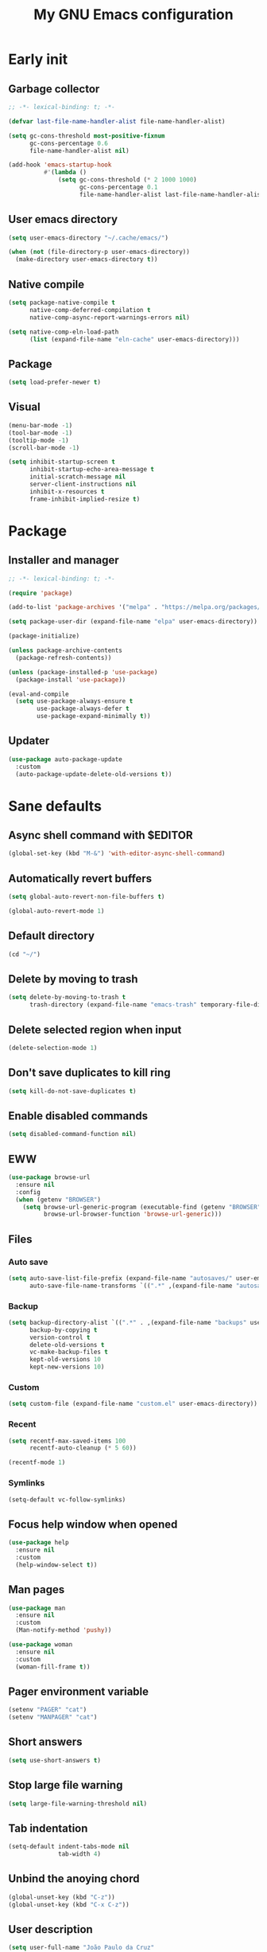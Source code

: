 #+title: My GNU Emacs configuration
#+property: header-args :tangle init.el :lexical t

* Early init
:properties:
:header-args: :tangle early-init.el
:end:

** Garbage collector

#+begin_src emacs-lisp
;; -*- lexical-binding: t; -*-

(defvar last-file-name-handler-alist file-name-handler-alist)

(setq gc-cons-threshold most-positive-fixnum
      gc-cons-percentage 0.6
      file-name-handler-alist nil)

(add-hook 'emacs-startup-hook
          #'(lambda ()
              (setq gc-cons-threshold (* 2 1000 1000)
                    gc-cons-percentage 0.1
                    file-name-handler-alist last-file-name-handler-alist)))
#+end_src

** User emacs directory

#+begin_src emacs-lisp
(setq user-emacs-directory "~/.cache/emacs/")

(when (not (file-directory-p user-emacs-directory))
  (make-directory user-emacs-directory t))
#+end_src

** Native compile

#+begin_src emacs-lisp
(setq package-native-compile t
      native-comp-deferred-compilation t
      native-comp-async-report-warnings-errors nil)

(setq native-comp-eln-load-path
      (list (expand-file-name "eln-cache" user-emacs-directory)))
#+end_src

** Package

#+begin_src emacs-lisp
(setq load-prefer-newer t)
#+end_src

** Visual

#+begin_src emacs-lisp
(menu-bar-mode -1)
(tool-bar-mode -1)
(tooltip-mode -1)
(scroll-bar-mode -1)

(setq inhibit-startup-screen t
      inhibit-startup-echo-area-message t
      initial-scratch-message nil
      server-client-instructions nil
      inhibit-x-resources t
      frame-inhibit-implied-resize t)
#+end_src

* Package

** Installer and manager

#+begin_src emacs-lisp
;; -*- lexical-binding: t; -*-

(require 'package)

(add-to-list 'package-archives '("melpa" . "https://melpa.org/packages/"))

(setq package-user-dir (expand-file-name "elpa" user-emacs-directory))

(package-initialize)

(unless package-archive-contents
  (package-refresh-contents))

(unless (package-installed-p 'use-package)
  (package-install 'use-package))

(eval-and-compile
  (setq use-package-always-ensure t
        use-package-always-defer t
        use-package-expand-minimally t))
#+end_src

** Updater

#+begin_src emacs-lisp
(use-package auto-package-update
  :custom
  (auto-package-update-delete-old-versions t))
#+end_src

* Sane defaults

** Async shell command with $EDITOR

#+begin_src emacs-lisp
(global-set-key (kbd "M-&") 'with-editor-async-shell-command)
#+end_src

** Automatically revert buffers

#+begin_src emacs-lisp
(setq global-auto-revert-non-file-buffers t)

(global-auto-revert-mode 1)
#+end_src

** Default directory

#+begin_src emacs-lisp
(cd "~/")
#+end_src

** Delete by moving to trash

#+begin_src emacs-lisp
(setq delete-by-moving-to-trash t
      trash-directory (expand-file-name "emacs-trash" temporary-file-directory))
#+end_src

** Delete selected region when input

#+begin_src emacs-lisp
(delete-selection-mode 1)
#+end_src

** Don't save duplicates to kill ring

#+begin_src emacs-lisp
(setq kill-do-not-save-duplicates t)
#+end_src

** Enable disabled commands

#+begin_src emacs-lisp
(setq disabled-command-function nil)
#+end_src

** EWW

#+begin_src emacs-lisp
(use-package browse-url
  :ensure nil
  :config
  (when (getenv "BROWSER")
    (setq browse-url-generic-program (executable-find (getenv "BROWSER"))
          browse-url-browser-function 'browse-url-generic)))
#+end_src

** Files

*** Auto save

#+begin_src emacs-lisp
(setq auto-save-list-file-prefix (expand-file-name "autosaves/" user-emacs-directory)
      auto-save-file-name-transforms `((".*" ,(expand-file-name "autosaves/" user-emacs-directory) t)))
#+end_src

*** Backup

#+begin_src emacs-lisp
(setq backup-directory-alist `((".*" . ,(expand-file-name "backups" user-emacs-directory)))
      backup-by-copying t
      version-control t
      delete-old-versions t
      vc-make-backup-files t
      kept-old-versions 10
      kept-new-versions 10)
#+end_src

*** Custom

#+begin_src emacs-lisp
(setq custom-file (expand-file-name "custom.el" user-emacs-directory))
#+end_src

*** Recent

#+begin_src emacs-lisp
(setq recentf-max-saved-items 100
      recentf-auto-cleanup (* 5 60))

(recentf-mode 1)
#+end_src

*** Symlinks

#+begin_src emacs-lisp
(setq-default vc-follow-symlinks)
#+end_src

** Focus help window when opened

#+begin_src emacs-lisp
(use-package help
  :ensure nil
  :custom
  (help-window-select t))
#+end_src

** Man pages

#+begin_src emacs-lisp
(use-package man
  :ensure nil
  :custom
  (Man-notify-method 'pushy))

(use-package woman
  :ensure nil
  :custom
  (woman-fill-frame t))
#+end_src

** Pager environment variable

#+begin_src emacs-lisp
(setenv "PAGER" "cat")
(setenv "MANPAGER" "cat")
#+end_src

** Short answers

#+begin_src emacs-lisp
(setq use-short-answers t)
#+end_src

** Stop large file warning

#+begin_src emacs-lisp
(setq large-file-warning-threshold nil)
#+end_src

** Tab indentation

#+begin_src emacs-lisp
(setq-default indent-tabs-mode nil
              tab-width 4)
#+end_src

** Unbind the anoying chord

#+begin_src emacs-lisp
(global-unset-key (kbd "C-z"))
(global-unset-key (kbd "C-x C-z"))
#+end_src

** User description

#+begin_src emacs-lisp
(setq user-full-name "João Paulo da Cruz"
      user-mail-address "crzjp@riseup.net")
#+end_src

* Completion

** At point (or in region)

*** Extra completion functions

#+begin_src emacs-lisp
(use-package cape
  :defer 1
  :config
  (add-to-list 'completion-at-point-functions 'cape-file))
#+end_src

*** Popup

#+begin_src emacs-lisp
(use-package corfu
  :defer 1
  :bind (:map corfu-map
         ("M-m" . (lambda ()
                    (interactive)
                    (let ((completion-extra-properties corfu--extra)
                          completion-cycle-threshold completion-cycling)
                      (apply #'consult-completion-in-region completion-in-region--data)))))
  :custom
  (corfu-preview-current nil)
  :config
  (global-corfu-mode 1))
#+end_src

** Minibuffer

*** Additional completion commands

#+begin_src emacs-lisp
(use-package consult
  :after vertico
  :demand nil
  :bind (("C-c r" . consult-recent-file)
         :map minibuffer-mode-map
         ("C-r" . consult-history))
  :config
  (consult-customize consult-recent-file :preview-key nil)
  (consult-customize consult-org-heading :preview-key nil)
  (setq-default completion-in-region-function
                (lambda (&rest args)
                  (apply (if vertico-mode
                             'consult-completion-in-region
                           'completion--in-region)
                         args))))
#+end_src

*** Anotations

#+begin_src emacs-lisp
(use-package marginalia
  :after vertico
  :demand nil
  :config
  (marginalia-mode 1))
#+end_src

*** Completion style

#+begin_src emacs-lisp
(use-package orderless
  :after vertico
  :custom
  (completion-styles '(orderless))
  (orderless-matching-styles '(orderless-initialism orderless-flex)))
#+end_src

*** Completion UI

#+begin_src emacs-lisp
(use-package vertico
  :defer 1
  :bind (:map vertico-map
         ("DEL" . vertico-directory-delete-char))
  :config
  (vertico-mode 1))
#+end_src

Disabled fido config to a (probably) future more polished version.

#+begin_src emacs-lisp :tangle no
(setq completion-styles '(initials flex))

(use-package icomplete
  :ensure nil
  :defer 1
  :bind (:map icomplete-fido-mode-map
         ("<tab>" . icomplete-force-complete)
         ("RET" . icomplete-force-complete-and-exit))
  :hook (icomplete-minibuffer-setup
         . (lambda ()
             (setq-local truncate-lines t
                         completion-styles '(initials flex))))
  :custom-face (icomplete-selected-match ((t (:extend t))))
  :config
  (fido-vertical-mode 1))
#+end_src
  
*** Hide some commands

#+begin_src emacs-lisp
(setq read-extended-command-predicate 'command-completion-default-include-p)
#+end_src

*** History

#+begin_src emacs-lisp
(setq history-length 50
      history-delete-duplicates t)

(savehist-mode 1)
#+end_src

*** Recursive minibuffers

#+begin_src emacs-lisp
(setq enable-recursive-minibuffers t)

(minibuffer-depth-indicate-mode 1)
#+end_src

* Dired

#+begin_src emacs-lisp
(use-package diredfl
  :hook (dired-mode . diredfl-mode))

(use-package dired
  :ensure nil
  :bind (("C-x C-d" . dired-jump)
         :map dired-mode-map
         ("f" . dired-create-empty-file))
  :custom
  (insert-directory-program "gnuls")
  (dired-listing-switches "-agGh --group-directories-first")
  (dired-kill-when-opening-new-dired-buffer t))
#+end_src

* DWIM shell commands

** Defaults

#+begin_src emacs-lisp :noweb yes
(use-package dwim-shell-command
  :defer 2
  :bind (([remap shell-command] . dwim-shell-command)
         ("C-c k" . dwim-shell-commands-kill-process)
         :map dired-mode-map
         ("!" . dwim-shell-command))
  :custom
  (dwim-shell-command-default-command nil)
  :config
  <<dwim-shell-commands-flac-to-mp3>>
  <<dwim-shell-commands-set-wallpaper>>
  <<dwim-shell-commands-extract-audio-cover>>
  <<dwim-shell-commands-set-audio-tag>>
  <<dwim-shell-commands-delete-audio-tags>>
  (require 'dwim-shell-commands))
#+end_src

** Convert flac file(s) to mp3

#+begin_src emacs-lisp :tangle no :noweb-ref dwim-shell-commands-flac-to-mp3
(defun dwim-shell-commands-flac-to-mp3 ()
  "Convert flac file to mp3 with ffmpeg using `dwim-shell-command-on-marked-files'"
  (interactive)
  (dwim-shell-command-on-marked-files
   "Convert flac to mp3"
   "ffmpeg -stats -n -i '<<f>>' -ab 320k -map_metadata 0 -id3v2_version 3 '<<fne>>.mp3'"
   :utils "ffmpeg"))
#+end_src

** Set wallpaper

#+begin_src emacs-lisp :tangle no :noweb-ref dwim-shell-commands-set-wallpaper
(defun dwim-shell-commands-set-wallpaper ()
  "Set wallpaper with hsetroot using `dwim-shell-command-on-marked-files'"
  (interactive)
  (let ((mode (completing-read "Choose parameter: " '("center" "cover" "extend" "fill" "full" "sane" "tile") nil t)))
    (dwim-shell-command-on-marked-files
     "Set wallpaper with PARAMETER parameter"
     (format "hsetroot -%s '<<f>>'" mode)
     :utils "hsetroot"
     :silent-success t)))
#+end_src

** Extract audio cover

#+begin_src emacs-lisp :tangle no :noweb-ref dwim-shell-commands-extract-audio-cover
(defun dwim-shell-commands-extract-audio-cover ()
  "Extract audio cover with ffmpeg using `dwim-shell-command-on-marked-files'"
  (interactive)
  (dwim-shell-command-on-marked-files
   "Extract audio cover if it exists"
   "ffmpeg -nostats -loglevel 0 -y -i '<<f>>' Cover.jpg"
   :utils "ffmpeg"))
#+end_src

** Set audio tag

#+begin_src emacs-lisp :tangle no :noweb-ref dwim-shell-commands-set-audio-tag
(defun dwim-shell-commands-set-audio-tag ()
  "Set audio tag with ffmpeg using `dwim-shell-command-on-marked-files'"
  (interactive)
  (let ((tag (completing-read "Tag name: " nil)))
    (cond
     ((equal tag "image")
      (dwim-shell-command-on-marked-files
       "Set audio cover"
       (format "ffmpeg -loglevel 8 -hide_banner -i '<<f>>' -i %s -map 0:0 -map 1:0 -c copy '<<fne>>-%s-edited.<<e>>'"
               (read-file-name "Image file: ") tag)
       :utils "ffmpeg"))
     (t
      (dwim-shell-command-on-marked-files
       "Set audio tag"
       (format "ffmpeg -loglevel 8 -hide_banner -i '<<f>>' -c copy -metadata %s=%s '<<fne>>-%s-edited.<<e>>'"
               tag (completing-read "Tag value: " nil) tag)
       :utils "ffmpeg")))))
#+end_src

** Delete audio tags

#+begin_src emacs-lisp :tangle no :noweb-ref dwim-shell-commands-delete-audio-tags
(defun dwim-shell-commands-delete-audio-tags ()
  "Delete audio tags with ffmpeg using `dwim-shell-command-on-marked-files'"
  (interactive)
  (dwim-shell-command-on-marked-files
   "Delete audio tags"
   "ffmpeg -loglevel 8 -hide_banner -i '<<f>>' -map 0:a -c:a copy -map_metadata -1 '<<fne>>-tags-deleted.<<e>>'"
   :utils "ffmpeg"))
#+end_src

* Ibuffer

** Defaults

#+begin_src emacs-lisp
(use-package ibuffer
  :ensure nil
  :bind (([remap list-buffers] . ibuffer)
         ("C-c b" . ibuffer))
  :hook (ibuffer-mode . ibuffer-auto-mode)
  :custom
  (ibuffer-formats
   '((mark modified read-only locked " "
           (name 20 20 :left :elide)
           " "
           (size-h 11 -1 :right)
           " "
           (mode 16 16 :left :elide)
           " " filename-and-process)
     (mark " "
           (name 16 -1)
           " " filename))))
#+end_src

** Groups

#+begin_src emacs-lisp
(use-package ibuffer
  :ensure nil
  :hook (ibuffer-mode . (lambda () (ibuffer-switch-to-saved-filter-groups "Default")))
  :custom
  (ibuffer-saved-filter-groups
   '(("Default"
      ("Modified" (and (modified . t)
                       (visiting-file . t)))
      ("Term" (or (mode . vterm-mode)
                  (mode . eshell-mode)
                  (mode . term-mode)
                  (mode . shell-mode)))
      ("Debug" (mode . debugger-mode))
      ("Agenda" (filename . "agenda.org"))
      ("Org" (mode . org-mode))
      ("Magit" (name . "magit.*"))
      ("Mail" (or (mode . mu4e-compose-mode)
                  (mode . mu4e-headers-mode)
                  (mode . mu4e-main-mode)))
      ("Book" (or (mode . pdf-view-mode)
                  (mode . nov-mode)))
      ("Dired" (mode . dired-mode))
      ("Chat" (mode . erc-mode))
      ("Help" (or (name . "\*Help\*")
                  (name . "\*Apropos\*")
                  (name . "\*info\*")
                  (mode . help-mode)
                  (mode . woman-mode)
                  (mode . Man-mode)
                  (mode . Custom-mode)))
      ("Image" (mode . image-mode))
      ("Music" (or (mode . mingus-help-mode)
                   (mode . mingus-playlist-mode)
                   (mode . mingus-browse-mode)))
      ("Torrent" (or (mode . transmission-mode)
                     (mode . transmission-files-mode)))
      ("Games" (mode . gomoku-mode))
      ("Internal" (name . "^\*.*$"))
      ("Misc" (name . "^.*$")))))
  (ibuffer-show-empty-filter-groups nil))
#+end_src

** Human readable size column

#+begin_src emacs-lisp
(use-package ibuffer
  :ensure nil
  :config
  
  (defun crz/human-readable-file-sizes-to-bytes (string)
    "Convert a human-readable file size into bytes."
    (cond
     ((string-suffix-p "G" string t)
      (* 1000000000 (string-to-number (substring string 0 (- (length string) 1)))))
     ((string-suffix-p "M" string t)
      (* 1000000 (string-to-number (substring string 0 (- (length string) 1)))))
     ((string-suffix-p "K" string t)
      (* 1000 (string-to-number (substring string 0 (- (length string) 1)))))
     (t
      (string-to-number (substring string 0 (- (length string) 1))))))
  
  (defun crz/bytes-to-human-readable-file-sizes (bytes)
    "Convert number of bytes to human-readable file size."
    (cond
     ((> bytes 1000000000) (format "%10.1fG" (/ bytes 1000000000.0)))
     ((> bytes 100000000) (format "%10.0fM" (/ bytes 1000000.0)))
     ((> bytes 1000000) (format "%10.1fM" (/ bytes 1000000.0)))
     ((> bytes 100000) (format "%10.0fK" (/ bytes 1000.0)))
     ((> bytes 1000) (format "%10.1fK" (/ bytes 1000.0)))
     (t (format "%10d" bytes))))
  
  (define-ibuffer-column size-h
    (:name "Size"
           :inline t
           :summarizer
           (lambda (column-strings)
             (let ((total 0))
               (dolist (string column-strings)
                 (setq total
                       (+ (float (crz/human-readable-file-sizes-to-bytes string))
                          total)))
               (crz/bytes-to-human-readable-file-sizes total))))
    (crz/bytes-to-human-readable-file-sizes (buffer-size))))
#+end_src

* Language modes

** Common Lisp

#+begin_src emacs-lisp
(use-package sly
  :custom
  (inferior-lisp-program (executable-find "sbcl")))
#+end_src

** LSP

#+begin_src emacs-lisp
(use-package eglot)
#+end_src

** Markdown

#+begin_src emacs-lisp
(use-package markdown-mode
  :mode (("\\.md\\'" . markdown-mode)
         ("README\\.md\\'" . gfm-mode)))
#+end_src

** Shell

Requires =shellcheck= package.

#+begin_src emacs-lisp
(use-package flymake-shellcheck
  :hook (sh-mode . flymake-shellcheck-load))
#+end_src

* Magit

#+begin_src emacs-lisp
(use-package pinentry
  :after magit
  :custom
  (epg-pinentry-mode 'loopback))

(use-package magit
  :bind ("C-c g" . magit-status)
  :config
  (pinentry-start))
#+end_src

* Media

** Email

Requires =mu= and =isync/mbsync= packages.

#+begin_src emacs-lisp
(use-package mu4e
  :ensure nil
  :bind ("C-c m" . mu4e)
  :custom
  (mail-user-agent 'mu4e-user-agent)
  (mu4e-get-mail-command "mbsync -a")
  (mu4e-maildir "~/public/mail")
  (mu4e-drafts-folder "/riseup/drafts")
  (mu4e-sent-folder "/riseup/sent")
  (mu4e-refile-folder "/riseup/all")
  (mu4e-trash-folder "/riseup/trash")
  (mu4e-read-option-use-builtin nil)
  (mu4e-completing-read-function 'completing-read))
#+end_src

** EPUB

#+begin_src emacs-lisp
;(use-package esxml)

(use-package nov
  :mode ("\\.epub\\'" . nov-mode))
#+end_src

** IRC

#+begin_src emacs-lisp
(use-package erc-hl-nicks)

(use-package erc
  :ensure nil
  :custom
  (erc-accidental-paste-threshold-seconds nil)
  (erc-nick "crzjp")
  (erc-fill-column (- (window-width) 1))
  (erc-fill-function 'erc-fill-static)
  (erc-fill-static-center 20)
  (erc-prompt (lambda () (concat "[" (buffer-name) "]")))
  (erc-auto-query 'bury)
  (erc-rename-buffers t)
  (erc-autojoin-timing 'ident)
  (erc-autojoin-delay 1)
  (erc-autojoin-channels-alist
   '(("libera.chat" "#emacs" "#freebsd" "#freebsd-emacs" "#nixers" "#stumpwm")
     ("slackjeff.com.br" "#mundo-libre")))
  (erc-track-exclude-types
   '("JOIN" "MODE" "NICK" "PART" "QUIT" "324" "329" "332" "333" "353" "477"))
  :config
  (add-to-list 'erc-modules 'autojoin)
  (add-to-list 'erc-modules 'notifications)
  (add-to-list 'erc-modules 'hl-nicks))
#+end_src

** Music

#+begin_src emacs-lisp
(use-package mingus
  :custom
  (mingus-use-mouse-p nil)
  (mingus-mode-line-show-elapsed-time nil)
  (mingus-mode-line-show-volume nil))
#+end_src

** PDF

#+begin_src emacs-lisp
(use-package pdf-tools
  :mode ("\\.[pP][dD][fF]\\'" . pdf-view-mode)
  :hook (pdf-view-mode . pdf-view-midnight-minor-mode)
  :custom
  (pdf-view-continuous nil)
  :config
  (pdf-loader-install))

(use-package pdf-view-restore
  :hook (pdf-view-mode . pdf-view-restore-mode))
#+end_src

** Torrent

#+begin_src emacs-lisp
(use-package transmission
  :custom
  (transmission-refresh-modes
   '(transmission-mode
     transmission-files-mode
     transmission-info-mode
     transmission-peers-mode)))
#+end_src

* Org

** Defaults

#+begin_src emacs-lisp
(use-package org
  :ensure nil
  :mode ("\\.org$" . org-mode)
  :bind (:map org-mode-map
         ("C-c o" . consult-org-heading))
  :custom
  (org-files-directory "~/media/docs/org")
  (org-return-follows-link t)
  :config
  (add-to-list 'org-export-backends 'md))
#+end_src

** Agenda

#+begin_src emacs-lisp
(use-package org
  :ensure nil
  :bind ("C-c a" . org-agenda)
  :custom
  (org-agenda-start-with-log-mode t)
  (org-log-done 'time)
  (org-log-into-drawer t)
  (org-agenda-files '("~/media/docs/notas/agenda.org")))
#+end_src

** Source blocks

#+begin_src emacs-lisp
(use-package org
  :ensure nil
  :custom
  (org-src-window-setup 'current-window)
  (org-src-preserve-indentation t)
  (org-edit-src-content-indentation 0)
  :config
  (add-to-list 'org-modules 'org-tempo)
  (add-to-list 'org-structure-template-alist '("el" . "src emacs-lisp"))
  (add-to-list 'org-structure-template-alist '("li" . "src lisp"))
  (add-to-list 'org-structure-template-alist '("sc" . "src scheme"))
  (add-to-list 'org-structure-template-alist '("sh" . "src sh"))
  (add-to-list 'org-structure-template-alist '("eltn" . "src emacs-lisp :tangle no :noweb-ref")))
#+end_src

** Visual

#+begin_src emacs-lisp
(use-package org
  :ensure nil
  :hook (org-mode . visual-line-mode)
  :custom
  (org-startup-indented t)
  (org-startup-with-inline-images t)
  (org-image-actual-width '(600))
  (org-startup-folded t)
  (org-hide-emphasis-markers t)
  (org-ellipsis "…"))

(use-package org-modern)
#+end_src

* Proced

#+begin_src emacs-lisp
(use-package proced
  :ensure nil
  :bind ("C-c p" . proced)
  :hook (proced-mode . (lambda () (proced-toggle-auto-update 1)))
  :custom
  (proced-auto-update-interval 2))
#+end_src

* Shells

** Eshell

*** Aliases

**** Config

#+begin_src emacs-lisp
(use-package em-alias
  :ensure nil
  :custom
  (eshell-aliases-file "~/.emacs.d/eshell-aliases")
  :config
  (eshell-read-aliases-list))
#+end_src

**** List

#+begin_src fundamental :tangle eshell-aliases
alias f find-file $1
alias fo find-file-other-window $1
alias v view-file $1
alias vo view-file-other-window $1
alias d dired $1
alias do dired-other-window $1
alias c eshell/clear-scrollback

alias pi sudo pkg install $*
alias pr sudo pkg delete $*
alias pa sudo pkg autoremove && sudo pkg clean
alias pu sudo pkg upgrade
alias ps pkg search $*
alias pl pkg info
alias pp pkg provides $*

alias poweroff sudo poweroff
alias reboot sudo reboot

alias ls gnuls -AC --color=always --group-directories-first $*
alias ll gnuls -AgGh --color=always --group-directories-first $*
alias lt tree -C $*

alias - cd -
alias rm rm -rfI $*
alias mkdir mkdir -p $*
alias cat cat -n $*

alias grep grep --color=always $*
alias zgrep zgrep --color=always $*

alias wttr curl -s wttr.in
alias qttr curl -s wttr.in/?0Q
alias ping ping -c 3 gnu.org
alias free free -h
alias mime file -b --mime-type $*
#+end_src

*** Completions

#+begin_src emacs-lisp
(use-package pcmpl-args
  :after eshell
  :demand nil
  :config
  (advice-add 'pcomplete-completions-at-point :around #'cape-wrap-silent)
  (advice-add 'pcomplete-completions-at-point :around #'cape-wrap-purify))

(use-package eshell
  :ensure nil
  :config
  (defun corfu-send-shell (&rest _)
    (cond
     ((and (derived-mode-p 'eshell-mode) (fboundp 'eshell-send-input))
      (eshell-send-input))
     ((and (derived-mode-p 'comint-mode) (fboundp 'comint-send-input))
      (comint-send-input))))
  (advice-add 'corfu-insert :after 'corfu-send-shell))
#+end_src

*** Defaults

#+begin_src emacs-lisp
(use-package esh-mode
  :ensure nil
  :bind (("C-c e" . eshell)
         :map eshell-mode-map
         ("C-l" . (lambda ()
                    (interactive)
                    (let ((input (eshell-get-old-input)))
                      (eshell/clear t)
                      (eshell-emit-prompt)
                      (insert input)))))
  :custom
  (eshell-buffer-maximum-lines 1000)
  (eshell-scroll-to-bottom-on-input t)
  (eshell-destroy-buffer-when-process-dies t)
  :config
  (add-to-list 'eshell-output-filter-functions 'eshell-truncate-buffer))
#+end_src

*** History

#+begin_src emacs-lisp
(use-package esh-mode
  :ensure nil
  :bind (:map eshell-mode-map
         ("C-r" . consult-history))
  :hook (eshell-pre-command . eshell-save-some-history)
  :custom
  (eshell-history-size 1000)
  (eshell-hist-ignoredups t))
#+end_src

*** Prompt

#+begin_src emacs-lisp
(use-package em-prompt
  :ensure nil
  :bind (:map eshell-mode-map
         ("C-c s" . consult-outline))
  :hook (eshell-mode . (lambda () (setq-local outline-regexp eshell-prompt-regexp)))
  :custom
  (eshell-prompt-regexp "^[^$\n]*\\\$ ")
  (eshell-prompt-function (lambda ()
                            (concat
                             "[" (abbreviate-file-name (eshell/pwd)) "]"
                             (propertize "$" 'invisible t) " "))))
#+end_src

** Shell

#+begin_src emacs-lisp
(use-package shell
  :ensure nil
  :bind (("C-c s" . shell)
         :map shell-mode-map
         ("C-r" . consult-history))
  :custom
  (comint-prompt-read-only t))
#+end_src

** Vterm

#+begin_src emacs-lisp
(use-package vterm
  :bind (("C-c t" . vterm)
         :map vterm-mode-map
         ("C-q" . vterm-send-next-key))
  :custom
  (vterm-kill-buffer-on-exit t)
  (vterm-clear-scrollback-when-clearing t))
#+end_src

* Visual

** Color codes

#+begin_src emacs-lisp
(use-package rainbow-mode)
#+end_src

** Column number

#+begin_src emacs-lisp
(column-number-mode 1)
#+end_src

** Cursor

#+begin_src emacs-lisp
(setq-default cursor-type 'hbar
              cursor-in-non-selected-windows nil)
#+end_src

** Dialog box

#+begin_src emacs-lisp
(setq use-dialog-box nil)
#+end_src

** Display time on mode-line

#+begin_src emacs-lisp
(use-package time
  :ensure nil
  :defer 2
  :custom
  (display-time-default-load-average nil)
  (display-time-24hr-format t)
  :config
  (display-time-mode 1))
#+end_src

** Font

#+begin_src emacs-lisp
(defun crz/set-font-faces ()
  (set-face-attribute 'default nil :font "Iosevka 10")
  (set-face-attribute 'fixed-pitch nil :font "Iosevka 10")
  (set-face-attribute 'variable-pitch nil :font "Iosevka Aile 10"))

(if (daemonp)
    (add-hook 'after-make-frame-functions
              (lambda (frame)
                (with-selected-frame frame (crz/set-font-faces))))
  (crz/set-font-faces))
#+end_src

** Line number

#+begin_src emacs-lisp
(add-hook 'prog-mode-hook 'display-line-numbers-mode)
#+end_src

** Maximize the frame

#+begin_src emacs-lisp
(setq frame-resize-pixelwise t)
#+end_src

** Tab bar

#+begin_src emacs-lisp
(use-package tab-bar
  :ensure nil
  :bind (("C-<tab>" . tab-recent)
         ("C-x t b" . tab-switch))
  :custom
  (tab-bar-new-button nil)
  (tab-bar-close-button nil)
  (tab-bar-back-button nil)
  (tab-bar-border nil)
  (tab-bar-tab-name-function 'tab-bar-tab-name-truncated)
  (tab-bar-tab-name-truncated-max 15)
  (tab-bar-show 1))
#+end_src

** Theme

#+begin_src emacs-lisp
(use-package modus-themes
  :ensure nil
  :init
  (setq modus-themes-subtle-line-numbers t
        modus-themes-org-blocks 'gray-background
        modus-themes-mode-line '(borderless))
  (load-theme 'modus-vivendi t))
#+end_src

* Window management

** Movement

#+begin_src emacs-lisp
(use-package ace-window
  :bind ("M-o" . ace-window)
  :custom
  (aw-scope 'frame)
  (aw-ignore-current t))
#+end_src

** Popup

#+begin_src emacs-lisp
(use-package popper
  :defer 2
  :bind (("M-'" . popper-toggle-latest)
         ("C-'" . popper-cycle)
         ("C-M-'" . popper-toggle-type))
  :custom
  (popper-window-height 17)
  (popper-reference-buffers '("\\*Async Shell Command\\*"
                              "\\*DWIM shell command\\* done"
                              grep-mode
                              debugger-mode))
  :config
  (popper-mode 1)
  (popper-echo-mode 1))
#+end_src

* XTerm color codes

#+begin_src emacs-lisp
(use-package xterm-color)
#+end_src

** Comint

#+begin_src emacs-lisp
(use-package comint
  :ensure nil
  :hook (shell-mode . (lambda ()
                        (font-lock-mode -1)
                        (make-local-variable 'font-lock-function)
                        (setq font-lock-function (lambda (_) nil))
                        (add-hook 'comint-preoutput-filter-functions 'xterm-color-filter nil t)
                        (setenv "TERM" "xterm-256color")))
  :custom
  (comint-output-filter-functions
   (remove 'ansi-color-process-output comint-output-filter-functions)))
#+end_src

** Compilation

#+begin_src emacs-lisp
(use-package compile
  :ensure nil
  :custom
  (compilation-environment '("TERM=xterm-256color"))
  :config
  (defun crz/advice-compilation-filter (f proc string)
    (funcall f proc (xterm-color-filter string)))
  (advice-add 'compilation-filter :around #'crz/advice-compilation-filter))
#+end_src

** Eshell

#+begin_src emacs-lisp
(use-package esh-mode
  :ensure nil
  :hook (eshell-before-prompt . (lambda () (setq xterm-color-preserve-properties t)))
  :custom
  (xterm-color-use-bold-for-bright t)
  :config
  (add-to-list 'eshell-preoutput-filter-functions 'xterm-color-filter)
  (delq 'eshell-handle-ansi-color eshell-output-filter-functions)
  (setenv "TERM" "xterm-256color"))
#+end_src
